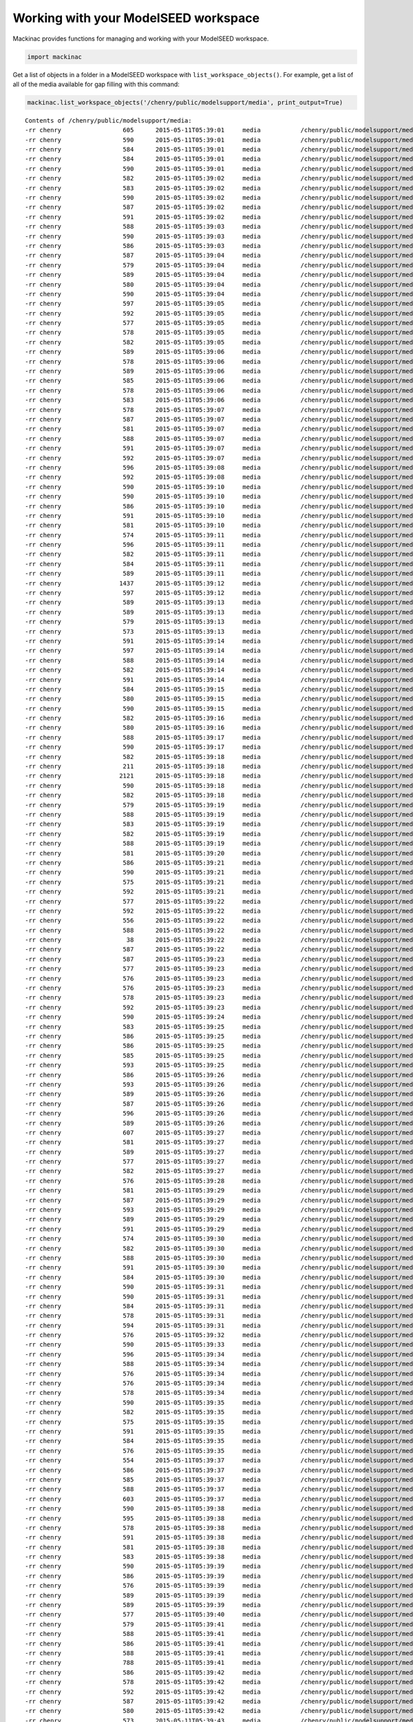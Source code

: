 
Working with your ModelSEED workspace
-------------------------------------

Mackinac provides functions for managing and working with your ModelSEED
workspace.

.. code:: ipython2

    import mackinac

Get a list of objects in a folder in a ModelSEED workspace with
``list_workspace_objects()``. For example, get a list of all of the
media available for gap filling with this command:

.. code:: ipython2

    mackinac.list_workspace_objects('/chenry/public/modelsupport/media', print_output=True)


.. parsed-literal::

    Contents of /chenry/public/modelsupport/media:
    -rr chenry    	       605	2015-05-11T05:39:01	media       	/chenry/public/modelsupport/media/Sulfate-N-Acetyl-D-galactosamine
    -rr chenry    	       590	2015-05-11T05:39:01	media       	/chenry/public/modelsupport/media/Sulfate-L-Arabitol
    -rr chenry    	       584	2015-05-11T05:39:01	media       	/chenry/public/modelsupport/media/Carbon-tricarballylate
    -rr chenry    	       584	2015-05-11T05:39:01	media       	/chenry/public/modelsupport/media/Sulfate-Cystathionine
    -rr chenry    	       590	2015-05-11T05:39:01	media       	/chenry/public/modelsupport/media/Sulfate-Thymidine
    -rr chenry    	       582	2015-05-11T05:39:02	media       	/chenry/public/modelsupport/media/Phosphate-O-Phospho-L-Serine
    -rr chenry    	       583	2015-05-11T05:39:02	media       	/chenry/public/modelsupport/media/Sulfate-L-Methionine
    -rr chenry    	       590	2015-05-11T05:39:02	media       	/chenry/public/modelsupport/media/Sulfate-D-Galactose
    -rr chenry    	       587	2015-05-11T05:39:02	media       	/chenry/public/modelsupport/media/Phosphate-Adenosine-2-3-Cyclic-Monophosphate
    -rr chenry    	       591	2015-05-11T05:39:02	media       	/chenry/public/modelsupport/media/Sulfate-Xanthosine
    -rr chenry    	       588	2015-05-11T05:39:03	media       	/chenry/public/modelsupport/media/Sulfate-Uridine
    -rr chenry    	       590	2015-05-11T05:39:03	media       	/chenry/public/modelsupport/media/Sulfate-D-Psicose
    -rr chenry    	       586	2015-05-11T05:39:03	media       	/chenry/public/modelsupport/media/Phosphate-Cytidine-2-Monophosphate
    -rr chenry    	       587	2015-05-11T05:39:04	media       	/chenry/public/modelsupport/media/Nitrogen-L-Pyroglutamic-Acid
    -rr chenry    	       579	2015-05-11T05:39:04	media       	/chenry/public/modelsupport/media/Carbon-L-Rhamnose
    -rr chenry    	       589	2015-05-11T05:39:04	media       	/chenry/public/modelsupport/media/Sulfate-L-Lysine
    -rr chenry    	       580	2015-05-11T05:39:04	media       	/chenry/public/modelsupport/media/Nitrogen-Uric-Acid
    -rr chenry    	       590	2015-05-11T05:39:04	media       	/chenry/public/modelsupport/media/Sulfate-D-Arabitol
    -rr chenry    	       597	2015-05-11T05:39:05	media       	/chenry/public/modelsupport/media/Biolog-C-lac-N-met-l
    -rr chenry    	       592	2015-05-11T05:39:05	media       	/chenry/public/modelsupport/media/Sulfate-D-Glucuronate
    -rr chenry    	       577	2015-05-11T05:39:05	media       	/chenry/public/modelsupport/media/Carbon-L-Malic-Acid
    -rr chenry    	       578	2015-05-11T05:39:05	media       	/chenry/public/modelsupport/media/Carbon-D-Psicose
    -rr chenry    	       582	2015-05-11T05:39:05	media       	/chenry/public/modelsupport/media/Nitrogen-Nitrite
    -rr chenry    	       589	2015-05-11T05:39:06	media       	/chenry/public/modelsupport/media/Carbon-N-Acetyl-L-Glutamic-Acid
    -rr chenry    	       578	2015-05-11T05:39:06	media       	/chenry/public/modelsupport/media/Nitrogen-Xanthine
    -rr chenry    	       589	2015-05-11T05:39:06	media       	/chenry/public/modelsupport/media/Sulfate-Tyramine
    -rr chenry    	       585	2015-05-11T05:39:06	media       	/chenry/public/modelsupport/media/Carbon-b-Phenylethylamine
    -rr chenry    	       578	2015-05-11T05:39:06	media       	/chenry/public/modelsupport/media/Carbon-L-Alanine
    -rr chenry    	       583	2015-05-11T05:39:06	media       	/chenry/public/modelsupport/media/Nitrogen-Tyramine
    -rr chenry    	       578	2015-05-11T05:39:07	media       	/chenry/public/modelsupport/media/Phosphate-Phosphate
    -rr chenry    	       587	2015-05-11T05:39:07	media       	/chenry/public/modelsupport/media/Nitrogen-Ethanolamine
    -rr chenry    	       581	2015-05-11T05:39:07	media       	/chenry/public/modelsupport/media/Carbon-Mucic-Acid
    -rr chenry    	       588	2015-05-11T05:39:07	media       	/chenry/public/modelsupport/media/Sulfate-Citrate
    -rr chenry    	       591	2015-05-11T05:39:07	media       	/chenry/public/modelsupport/media/Carbon-N-Acetyl-D-Glucosamine
    -rr chenry    	       592	2015-05-11T05:39:07	media       	/chenry/public/modelsupport/media/Sulfate-L-Glutamate
    -rr chenry    	       596	2015-05-11T05:39:08	media       	/chenry/public/modelsupport/media/Biolog-C-lac-N-glu-l
    -rr chenry    	       592	2015-05-11T05:39:08	media       	/chenry/public/modelsupport/media/Sulfate-Maltotriose
    -rr chenry    	       590	2015-05-11T05:39:10	media       	/chenry/public/modelsupport/media/Sulfate-1H-Imidazole-4-ethanamin
    -rr chenry    	       590	2015-05-11T05:39:10	media       	/chenry/public/modelsupport/media/Sulfate-Glycerone
    -rr chenry    	       586	2015-05-11T05:39:10	media       	/chenry/public/modelsupport/media/Nitrogen-L-Glutamine
    -rr chenry    	       591	2015-05-11T05:39:10	media       	/chenry/public/modelsupport/media/Nitrogen-b-Phenylethylamine
    -rr chenry    	       581	2015-05-11T05:39:10	media       	/chenry/public/modelsupport/media/Sulfate-Cysteamine
    -rr chenry    	       574	2015-05-11T05:39:11	media       	/chenry/public/modelsupport/media/Sulfate-Glutathione
    -rr chenry    	       596	2015-05-11T05:39:11	media       	/chenry/public/modelsupport/media/Sulfate-D-Galactosamine
    -rr chenry    	       582	2015-05-11T05:39:11	media       	/chenry/public/modelsupport/media/Sulfate-D-L-Lipoamide
    -rr chenry    	       584	2015-05-11T05:39:11	media       	/chenry/public/modelsupport/media/Carbon-Butylamine-sec
    -rr chenry    	       589	2015-05-11T05:39:11	media       	/chenry/public/modelsupport/media/Sulfate-6-Deoxy-D-galactose
    -rr chenry    	      1437	2015-05-11T05:39:12	media       	/chenry/public/modelsupport/media/NMS
    -rr chenry    	       597	2015-05-11T05:39:12	media       	/chenry/public/modelsupport/media/Nitrogen-N-Acetyl-D-L-Glutamic-Acid
    -rr chenry    	       589	2015-05-11T05:39:13	media       	/chenry/public/modelsupport/media/Sulfate-6-Deoxy-L-galactose
    -rr chenry    	       589	2015-05-11T05:39:13	media       	/chenry/public/modelsupport/media/Sulfate-Tween-20
    -rr chenry    	       579	2015-05-11T05:39:13	media       	/chenry/public/modelsupport/media/Nitrogen-D-Glucosamine
    -rr chenry    	       573	2015-05-11T05:39:13	media       	/chenry/public/modelsupport/media/Carbon-D-Gluconic-Acid
    -rr chenry    	       591	2015-05-11T05:39:14	media       	/chenry/public/modelsupport/media/Sulfate-N-Acetyl-D-L-Methionine
    -rr chenry    	       597	2015-05-11T05:39:14	media       	/chenry/public/modelsupport/media/Biolog-C-lac-N-ile-l
    -rr chenry    	       588	2015-05-11T05:39:14	media       	/chenry/public/modelsupport/media/Sulfate-Ribitol
    -rr chenry    	       582	2015-05-11T05:39:14	media       	/chenry/public/modelsupport/media/Nitrogen-Uridine
    -rr chenry    	       591	2015-05-11T05:39:14	media       	/chenry/public/modelsupport/media/Sulfate-D-Fructose
    -rr chenry    	       584	2015-05-11T05:39:15	media       	/chenry/public/modelsupport/media/Nitrogen-L-Proline
    -rr chenry    	       580	2015-05-11T05:39:15	media       	/chenry/public/modelsupport/media/Carbon-L-Aspartic-Acid
    -rr chenry    	       590	2015-05-11T05:39:15	media       	/chenry/public/modelsupport/media/Sulfate-L-Alanine
    -rr chenry    	       582	2015-05-11T05:39:16	media       	/chenry/public/modelsupport/media/Nitrogen-Glycine
    -rr chenry    	       580	2015-05-11T05:39:16	media       	/chenry/public/modelsupport/media/Carbon-L-Glutamic-Acid
    -rr chenry    	       588	2015-05-11T05:39:17	media       	/chenry/public/modelsupport/media/Sulfate-Dextrin
    -rr chenry    	       590	2015-05-11T05:39:17	media       	/chenry/public/modelsupport/media/Sulfate-L-Cystine
    -rr chenry    	       582	2015-05-11T05:39:18	media       	/chenry/public/modelsupport/media/Nitrogen-Nitrate
    -rr chenry    	       211	2015-05-11T05:39:18	media       	/chenry/public/modelsupport/media/MinimalGrowthNoMedia
    -rr chenry    	      2121	2015-05-11T05:39:18	media       	/chenry/public/modelsupport/media/ArgonneLBMedia
    -rr chenry    	       590	2015-05-11T05:39:18	media       	/chenry/public/modelsupport/media/Nitrogen-D-Galactosamine
    -rr chenry    	       582	2015-05-11T05:39:18	media       	/chenry/public/modelsupport/media/Biolog-C-dna
    -rr chenry    	       579	2015-05-11T05:39:19	media       	/chenry/public/modelsupport/media/Carbon-b-D-Allose
    -rr chenry    	       588	2015-05-11T05:39:19	media       	/chenry/public/modelsupport/media/Sulfate-Sucrose
    -rr chenry    	       583	2015-05-11T05:39:19	media       	/chenry/public/modelsupport/media/Nitrogen-L-Lysine
    -rr chenry    	       582	2015-05-11T05:39:19	media       	/chenry/public/modelsupport/media/Nitrogen-Gly-Gln
    -rr chenry    	       588	2015-05-11T05:39:19	media       	/chenry/public/modelsupport/media/Sulfate-Ala-His
    -rr chenry    	       581	2015-05-11T05:39:20	media       	/chenry/public/modelsupport/media/Carbon-L-Asparagine
    -rr chenry    	       586	2015-05-11T05:39:21	media       	/chenry/public/modelsupport/media/Nitrogen-L-Glutamic-Acid
    -rr chenry    	       590	2015-05-11T05:39:21	media       	/chenry/public/modelsupport/media/Phosphate-D-2-Phospho-Glyceric-Acid
    -rr chenry    	       575	2015-05-11T05:39:21	media       	/chenry/public/modelsupport/media/Carbon-Mannan
    -rr chenry    	       592	2015-05-11T05:39:21	media       	/chenry/public/modelsupport/media/Sulfate-L-Arabinose
    -rr chenry    	       577	2015-05-11T05:39:22	media       	/chenry/public/modelsupport/media/Carbon-Tyramine
    -rr chenry    	       592	2015-05-11T05:39:22	media       	/chenry/public/modelsupport/media/Sulfate-Gentiobiose
    -rr chenry    	       556	2015-05-11T05:39:22	media       	/chenry/public/modelsupport/media/Sulfate-NH3
    -rr chenry    	       588	2015-05-11T05:39:22	media       	/chenry/public/modelsupport/media/Sulfate-Galactitol
    -rr chenry    	        38	2015-05-11T05:39:22	media       	/chenry/public/modelsupport/media/Complete
    -rr chenry    	       587	2015-05-11T05:39:22	media       	/chenry/public/modelsupport/media/Nitrogen-L-Asparagine
    -rr chenry    	       587	2015-05-11T05:39:23	media       	/chenry/public/modelsupport/media/Sulfate-Biuret
    -rr chenry    	       577	2015-05-11T05:39:23	media       	/chenry/public/modelsupport/media/Carbon-D-Malic-Acid
    -rr chenry    	       576	2015-05-11T05:39:23	media       	/chenry/public/modelsupport/media/Carbon-Sucrose
    -rr chenry    	       576	2015-05-11T05:39:23	media       	/chenry/public/modelsupport/media/Carbon-Maltose
    -rr chenry    	       578	2015-05-11T05:39:23	media       	/chenry/public/modelsupport/media/Sulfate-Taurine
    -rr chenry    	       592	2015-05-11T05:39:23	media       	/chenry/public/modelsupport/media/Sulfate-L-Histidine
    -rr chenry    	       590	2015-05-11T05:39:24	media       	/chenry/public/modelsupport/media/Sulfate-D-Alanine
    -rr chenry    	       583	2015-05-11T05:39:25	media       	/chenry/public/modelsupport/media/Sulfate-D-Methionine
    -rr chenry    	       586	2015-05-11T05:39:25	media       	/chenry/public/modelsupport/media/Sulfate-Arbutin
    -rr chenry    	       586	2015-05-11T05:39:25	media       	/chenry/public/modelsupport/media/Nitrogen-Ala-Asp
    -rr chenry    	       585	2015-05-11T05:39:25	media       	/chenry/public/modelsupport/media/Nitrogen-L-Tyrosine
    -rr chenry    	       593	2015-05-11T05:39:25	media       	/chenry/public/modelsupport/media/Carbon-N-Acetyl-D-Galactosamine
    -rr chenry    	       586	2015-05-11T05:39:26	media       	/chenry/public/modelsupport/media/Carbon-d-Amino-Valeric-Acid
    -rr chenry    	       593	2015-05-11T05:39:26	media       	/chenry/public/modelsupport/media/Sulfate-L-Isoleucine
    -rr chenry    	       589	2015-05-11T05:39:26	media       	/chenry/public/modelsupport/media/Sulfate-R-R-Tartaric-Acid
    -rr chenry    	       587	2015-05-11T05:39:26	media       	/chenry/public/modelsupport/media/Sulfate-Uracil
    -rr chenry    	       596	2015-05-11T05:39:26	media       	/chenry/public/modelsupport/media/Sulfate-Propane-1-2-diol
    -rr chenry    	       589	2015-05-11T05:39:26	media       	/chenry/public/modelsupport/media/Sulfate-L-Valine
    -rr chenry    	       607	2015-05-11T05:39:27	media       	/chenry/public/modelsupport/media/Biolog-C-lac-N-acgam
    -rr chenry    	       581	2015-05-11T05:39:27	media       	/chenry/public/modelsupport/media/Carbon-D-Melezitose
    -rr chenry    	       589	2015-05-11T05:39:27	media       	/chenry/public/modelsupport/media/Sulfate-D-Ribose
    -rr chenry    	       577	2015-05-11T05:39:27	media       	/chenry/public/modelsupport/media/Carbon-D-Ribose
    -rr chenry    	       582	2015-05-11T05:39:27	media       	/chenry/public/modelsupport/media/Nitrogen-Inosine
    -rr chenry    	       576	2015-05-11T05:39:28	media       	/chenry/public/modelsupport/media/Carbon-Citric-Acid
    -rr chenry    	       581	2015-05-11T05:39:29	media       	/chenry/public/modelsupport/media/Phosphate-Tripolyphosphate
    -rr chenry    	       587	2015-05-11T05:39:29	media       	/chenry/public/modelsupport/media/Nitrogen-L-Methionine
    -rr chenry    	       593	2015-05-11T05:39:29	media       	/chenry/public/modelsupport/media/Sulfate-D-Asparagine
    -rr chenry    	       589	2015-05-11T05:39:29	media       	/chenry/public/modelsupport/media/Carbon-D-Lactitol
    -rr chenry    	       591	2015-05-11T05:39:29	media       	/chenry/public/modelsupport/media/Sulfate-L-Rhamnose
    -rr chenry    	       574	2015-05-11T05:39:30	media       	/chenry/public/modelsupport/media/Carbon-2-3-Butanone
    -rr chenry    	       582	2015-05-11T05:39:30	media       	/chenry/public/modelsupport/media/Sulfate-2-Hydroxyethane-Sulfonic-Acid
    -rr chenry    	       588	2015-05-11T05:39:30	media       	/chenry/public/modelsupport/media/Sulfate-Xylitol
    -rr chenry    	       591	2015-05-11T05:39:30	media       	/chenry/public/modelsupport/media/Carbon-D-Fructose-6-Phosphate
    -rr chenry    	       584	2015-05-11T05:39:30	media       	/chenry/public/modelsupport/media/Carbon-L-Alanyl-Glycine
    -rr chenry    	       590	2015-05-11T05:39:31	media       	/chenry/public/modelsupport/media/Sulfate-Amygdalin
    -rr chenry    	       590	2015-05-11T05:39:31	media       	/chenry/public/modelsupport/media/Phosphate-D-Mannose-6-Phosphate
    -rr chenry    	       584	2015-05-11T05:39:31	media       	/chenry/public/modelsupport/media/Nitrogen-Histamine
    -rr chenry    	       578	2015-05-11T05:39:31	media       	/chenry/public/modelsupport/media/Carbon-Glycyl-L-Proline
    -rr chenry    	       594	2015-05-11T05:39:31	media       	/chenry/public/modelsupport/media/Biolog-C-lac-N-adn
    -rr chenry    	       576	2015-05-11T05:39:32	media       	/chenry/public/modelsupport/media/Carbon-Quinic-Acid
    -rr chenry    	       590	2015-05-11T05:39:33	media       	/chenry/public/modelsupport/media/Sulfate-Guanosine
    -rr chenry    	       596	2015-05-11T05:39:34	media       	/chenry/public/modelsupport/media/Sulfate-tricarballylate
    -rr chenry    	       588	2015-05-11T05:39:34	media       	/chenry/public/modelsupport/media/Carbon-D-Glucose-1-Phosphate
    -rr chenry    	       576	2015-05-11T05:39:34	media       	/chenry/public/modelsupport/media/Carbon-Salicin
    -rr chenry    	       576	2015-05-11T05:39:34	media       	/chenry/public/modelsupport/media/Carbon-Acetic-Acid
    -rr chenry    	       578	2015-05-11T05:39:34	media       	/chenry/public/modelsupport/media/Carbon-D-Mannose
    -rr chenry    	       590	2015-05-11T05:39:35	media       	/chenry/public/modelsupport/media/Sulfate-Acetamide
    -rr chenry    	       582	2015-05-11T05:39:35	media       	/chenry/public/modelsupport/media/Sulfate-Lanthionine
    -rr chenry    	       575	2015-05-11T05:39:35	media       	/chenry/public/modelsupport/media/Phosphate-Cytidine-3-Monophosphate
    -rr chenry    	       591	2015-05-11T05:39:35	media       	/chenry/public/modelsupport/media/Biolog-C-lac-S-cys-l
    -rr chenry    	       584	2015-05-11T05:39:35	media       	/chenry/public/modelsupport/media/Carbon-m-Tartaric-Acid
    -rr chenry    	       576	2015-05-11T05:39:35	media       	/chenry/public/modelsupport/media/Carbon-sorbate
    -rr chenry    	       554	2015-05-11T05:39:37	media       	/chenry/public/modelsupport/media/Biolog-C-lac-N-dna-P-dna
    -rr chenry    	       586	2015-05-11T05:39:37	media       	/chenry/public/modelsupport/media/Phosphate-O-Phospho-D-Tyrosine
    -rr chenry    	       585	2015-05-11T05:39:37	media       	/chenry/public/modelsupport/media/Nitrogen-Ethylamine
    -rr chenry    	       588	2015-05-11T05:39:37	media       	/chenry/public/modelsupport/media/Sulfate-Quinate
    -rr chenry    	       603	2015-05-11T05:39:37	media       	/chenry/public/modelsupport/media/Sulfate-N-Acetyl-D-glucosamine
    -rr chenry    	       590	2015-05-11T05:39:38	media       	/chenry/public/modelsupport/media/Sulfate-Stachyose
    -rr chenry    	       595	2015-05-11T05:39:38	media       	/chenry/public/modelsupport/media/Carbon-a-Methyl-D-Glucoside
    -rr chenry    	       578	2015-05-11T05:39:38	media       	/chenry/public/modelsupport/media/Phosphate-2-Aminoethyl-Phosphonic-Acid
    -rr chenry    	       591	2015-05-11T05:39:38	media       	/chenry/public/modelsupport/media/Sulfate-Galactarate
    -rr chenry    	       581	2015-05-11T05:39:38	media       	/chenry/public/modelsupport/media/Carbon-L-Pyroglutamic-Acid
    -rr chenry    	       583	2015-05-11T05:39:38	media       	/chenry/public/modelsupport/media/Nitrogen-Cytidine
    -rr chenry    	       590	2015-05-11T05:39:39	media       	/chenry/public/modelsupport/media/Sulfate-L-Proline
    -rr chenry    	       586	2015-05-11T05:39:39	media       	/chenry/public/modelsupport/media/Sulfate-p-Amino-Benzene-Sulfonic-Acid
    -rr chenry    	       576	2015-05-11T05:39:39	media       	/chenry/public/modelsupport/media/Carbon-Oxalic-Acid
    -rr chenry    	       589	2015-05-11T05:39:39	media       	/chenry/public/modelsupport/media/Phosphate-b-Glycerol-Phosphate
    -rr chenry    	       589	2015-05-11T05:39:39	media       	/chenry/public/modelsupport/media/Sulfate-Glycerol
    -rr chenry    	       577	2015-05-11T05:39:40	media       	/chenry/public/modelsupport/media/Carbon-Tween-80
    -rr chenry    	       579	2015-05-11T05:39:41	media       	/chenry/public/modelsupport/media/Carbon-D-Mannitol
    -rr chenry    	       588	2015-05-11T05:39:41	media       	/chenry/public/modelsupport/media/Sulfate-Ala-Gln
    -rr chenry    	       586	2015-05-11T05:39:41	media       	/chenry/public/modelsupport/media/Nitrogen-L-Aspartic-Acid
    -rr chenry    	       588	2015-05-11T05:39:41	media       	/chenry/public/modelsupport/media/Sulfate-Acetate
    -rr chenry    	       788	2015-05-11T05:39:41	media       	/chenry/public/modelsupport/media/7H9
    -rr chenry    	       586	2015-05-11T05:39:42	media       	/chenry/public/modelsupport/media/Phosphate-O-Phospho-D-Serine
    -rr chenry    	       578	2015-05-11T05:39:42	media       	/chenry/public/modelsupport/media/Carbon-D-L-Carnitine
    -rr chenry    	       592	2015-05-11T05:39:42	media       	/chenry/public/modelsupport/media/Phosphate-O-Phospho-L-Threonine
    -rr chenry    	       587	2015-05-11T05:39:42	media       	/chenry/public/modelsupport/media/Sulfate-D-Xylose
    -rr chenry    	       580	2015-05-11T05:39:42	media       	/chenry/public/modelsupport/media/Carbon-D-Saccharic-Acid
    -rr chenry    	       573	2015-05-11T05:39:43	media       	/chenry/public/modelsupport/media/Carbon-D-Glucosamine
    -rr chenry    	       589	2015-05-11T05:39:43	media       	/chenry/public/modelsupport/media/Sulfate-Cytosine
    -rr chenry    	       578	2015-05-11T05:39:43	media       	/chenry/public/modelsupport/media/Carbon-D-Arabitol
    -rr chenry    	       580	2015-05-11T05:39:43	media       	/chenry/public/modelsupport/media/Carbon-L-Threonine
    -rr chenry    	       588	2015-05-11T05:39:43	media       	/chenry/public/modelsupport/media/Sulfate-Maltose
    -rr chenry    	       587	2015-05-11T05:39:43	media       	/chenry/public/modelsupport/media/Carbon-g-Hydroxy-Butyric-Acid
    -rr chenry    	       587	2015-05-11T05:39:44	media       	/chenry/public/modelsupport/media/Phosphate-D-3-Phospho-Glyceric-Acid
    -rr chenry    	       591	2015-05-11T05:39:44	media       	/chenry/public/modelsupport/media/Carbon-N-Acetyl-b-D-Mannosamine
    -rr chenry    	       577	2015-05-11T05:39:45	media       	/chenry/public/modelsupport/media/Carbon-D-Fucose
    -rr chenry    	       588	2015-05-11T05:39:45	media       	/chenry/public/modelsupport/media/Sulfate-Adenine
    -rr chenry    	       591	2015-05-11T05:39:45	media       	/chenry/public/modelsupport/media/Phosphate-Uridine-2-Monophosphate
    -rr chenry    	      1333	2015-05-11T05:39:46	media       	/chenry/public/modelsupport/media/MinimalGrowthNMS
    -rr chenry    	       596	2015-05-11T05:39:46	media       	/chenry/public/modelsupport/media/Biolog-C-lac-N-his-l
    -rr chenry    	       596	2015-05-11T05:39:46	media       	/chenry/public/modelsupport/media/Sulfate-L-alanylglycine
    -rr chenry    	       593	2015-05-11T05:39:46	media       	/chenry/public/modelsupport/media/Carbon-p-Hydroxy-Phenylacetic-Acid
    -rr chenry    	       580	2015-05-11T05:39:46	media       	/chenry/public/modelsupport/media/Carbon-L-Glutamine
    -rr chenry    	       578	2015-05-11T05:39:46	media       	/chenry/public/modelsupport/media/Carbon-D-Melibiose
    -rr chenry    	       576	2015-05-11T05:39:47	media       	/chenry/public/modelsupport/media/Carbon-Uridine
    -rr chenry    	       581	2015-05-11T05:39:47	media       	/chenry/public/modelsupport/media/Carbon-D-L-Octopamine
    -rr chenry    	       590	2015-05-11T05:39:48	media       	/chenry/public/modelsupport/media/Sulfate-L-Ornithine
    -rr chenry    	       598	2015-05-11T05:39:48	media       	/chenry/public/modelsupport/media/Sulfate-4-Hydroxybenzoate
    -rr chenry    	       560	2015-05-11T05:39:49	media       	/chenry/public/modelsupport/media/Biolog-C-lac-N-gly
    -rr chenry    	       586	2015-05-11T05:39:49	media       	/chenry/public/modelsupport/media/Nitrogen-D-Glutamic-Acid
    -rr chenry    	       580	2015-05-11T05:39:49	media       	/chenry/public/modelsupport/media/Carbon-Capric-Acid
    -rr chenry    	       589	2015-05-11T05:39:49	media       	/chenry/public/modelsupport/media/Sulfate-Butanoic-Acid
    -rr chenry    	       578	2015-05-11T05:39:49	media       	/chenry/public/modelsupport/media/Carbon-Glycyl-L-Glutamic-Acid
    -rr chenry    	       589	2015-05-11T05:39:50	media       	/chenry/public/modelsupport/media/Sulfate-D-Sorbitol
    -rr chenry    	       590	2015-05-11T05:39:50	media       	/chenry/public/modelsupport/media/Sulfate-Deoxyribose
    -rr chenry    	       597	2015-05-11T05:39:50	media       	/chenry/public/modelsupport/media/Nitrogen-D-L-a-Amino-N-Butyric-Acid
    -rr chenry    	      2134	2015-05-11T05:39:50	media       	/chenry/public/modelsupport/media/LB
    -rr chenry    	       559	2015-05-11T05:39:50	media       	/chenry/public/modelsupport/media/Biolog-C-ser-l-N-ser-l
    -rr chenry    	       577	2015-05-11T05:39:51	media       	/chenry/public/modelsupport/media/Phosphate-Phosphono-Acetic-Acid
    -rr chenry    	       578	2015-05-11T05:39:51	media       	/chenry/public/modelsupport/media/Carbon-Thymidine
    -rr chenry    	       573	2015-05-11T05:39:51	media       	/chenry/public/modelsupport/media/Carbon-2-3-Butanediol
    -rr chenry    	       577	2015-05-11T05:39:51	media       	/chenry/public/modelsupport/media/Carbon-Glycogen
    -rr chenry    	       588	2015-05-11T05:39:51	media       	/chenry/public/modelsupport/media/Sulfate-Gelatine
    -rr chenry    	       592	2015-05-11T05:39:52	media       	/chenry/public/modelsupport/media/Sulfate-D-Glucarate
    -rr chenry    	       578	2015-05-11T05:39:53	media       	/chenry/public/modelsupport/media/Sulfate-L-Cysteinyl-Glycine
    -rr chenry    	       594	2015-05-11T05:39:53	media       	/chenry/public/modelsupport/media/Sulfate-D-Mannosamine
    -rr chenry    	       584	2015-05-11T05:39:53	media       	/chenry/public/modelsupport/media/Nitrogen-Acetamide
    -rr chenry    	       600	2015-05-11T05:39:53	media       	/chenry/public/modelsupport/media/Biolog-C-lac-N-phe-l
    -rr chenry    	       589	2015-05-11T05:39:54	media       	/chenry/public/modelsupport/media/Carbon-b-Methyl-D-Glucoside
    -rr chenry    	       562	2015-05-11T05:39:54	media       	/chenry/public/modelsupport/media/Biolog-C-gln-l-N-gln-l
    -rr chenry    	       596	2015-05-11T05:39:54	media       	/chenry/public/modelsupport/media/Carbon-4-Hydroxy-L-Proline-trans
    -rr chenry    	       576	2015-05-11T05:39:54	media       	/chenry/public/modelsupport/media/Carbon-Xylitol
    -rr chenry    	       586	2015-05-11T05:39:55	media       	/chenry/public/modelsupport/media/Nitrogen-Ala-Glu
    -rr chenry    	       597	2015-05-11T05:39:55	media       	/chenry/public/modelsupport/media/Nitrogen-N-Acetyl-D-Mannosamine
    -rr chenry    	       586	2015-05-11T05:39:56	media       	/chenry/public/modelsupport/media/Nitrogen-D-Aspartic-Acid
    -rr chenry    	       591	2015-05-11T05:39:57	media       	/chenry/public/modelsupport/media/Sulfate-Putrescine
    -rr chenry    	       572	2015-05-11T05:39:58	media       	/chenry/public/modelsupport/media/Phosphate-Pyrophosphate
    -rr chenry    	       573	2015-05-11T05:39:58	media       	/chenry/public/modelsupport/media/Phosphate-Guanosine-3-5-Cyclic-Monophosphate
    -rr chenry    	       581	2015-05-11T05:39:58	media       	/chenry/public/modelsupport/media/Sulfate-L-Cysteic-Acid
    -rr chenry    	       588	2015-05-11T05:39:59	media       	/chenry/public/modelsupport/media/Sulfate-Nitrite
    -rr chenry    	       584	2015-05-11T05:39:59	media       	/chenry/public/modelsupport/media/Nitrogen-Adenosine
    -rr chenry    	       580	2015-05-11T05:39:59	media       	/chenry/public/modelsupport/media/Carbon-Citraconic-Acid
    -rr chenry    	       581	2015-05-11T05:39:59	media       	/chenry/public/modelsupport/media/Nitrogen-Biuret
    -rr chenry    	       576	2015-05-11T05:40:01	media       	/chenry/public/modelsupport/media/Carbon-Dextrin
    -rr chenry    	       590	2015-05-11T05:40:02	media       	/chenry/public/modelsupport/media/Sulfate-D-Mannose
    -rr chenry    	       592	2015-05-11T05:40:03	media       	/chenry/public/modelsupport/media/Sulfate-L-Glutamine
    -rr chenry    	       583	2015-05-11T05:40:03	media       	/chenry/public/modelsupport/media/Nitrogen-L-Valine
    -rr chenry    	       581	2015-05-11T05:40:03	media       	/chenry/public/modelsupport/media/Nitrogen-Uracil
    -rr chenry    	       584	2015-05-11T05:40:04	media       	/chenry/public/modelsupport/media/Nitrogen-Gly-Glu
    -rr chenry    	       582	2015-05-11T05:40:05	media       	/chenry/public/modelsupport/media/Carbon-D-Glucosaminic-Acid
    -rr chenry    	       578	2015-05-11T05:40:06	media       	/chenry/public/modelsupport/media/Sulfate-Sulfate
    -rr chenry    	       582	2015-05-11T05:40:07	media       	/chenry/public/modelsupport/media/Nitrogen-Ala-His
    -rr chenry    	       584	2015-05-11T05:40:07	media       	/chenry/public/modelsupport/media/Nitrogen-Gly-Asn
    -rr chenry    	       584	2015-05-11T05:40:07	media       	/chenry/public/modelsupport/media/Sulfate-Tetrathionate
    -rr chenry    	       584	2015-05-11T05:40:14	media       	/chenry/public/modelsupport/media/Nitrogen-Formamide
    -rr chenry    	       583	2015-05-11T05:40:14	media       	/chenry/public/modelsupport/media/Carbon-a-Keto-Glutaric-Acid
    -rr chenry    	       584	2015-05-11T05:40:15	media       	/chenry/public/modelsupport/media/Nitrogen-Allantoin
    -rr chenry    	       585	2015-05-11T05:40:15	media       	/chenry/public/modelsupport/media/Sulfate-Acetoin
    -rr chenry    	       578	2015-05-11T05:40:22	media       	/chenry/public/modelsupport/media/Carbon-L-Proline
    -rr chenry    	       587	2015-05-11T05:40:22	media       	/chenry/public/modelsupport/media/Biolog-C-cytd
    -rr chenry    	       590	2015-05-11T05:40:22	media       	/chenry/public/modelsupport/media/Carbon-D-Glucose-6-Phosphate
    -rr chenry    	       588	2015-05-11T05:40:23	media       	/chenry/public/modelsupport/media/Sulfate-Thymine
    -rr chenry    	       588	2015-05-11T05:40:23	media       	/chenry/public/modelsupport/media/Phosphate-D-Glucose-1-Phosphate
    -rr chenry    	       572	2015-05-11T05:40:23	media       	/chenry/public/modelsupport/media/Phosphate-Uridine-5-Monophosphate
    -rr chenry    	       589	2015-05-11T05:40:23	media       	/chenry/public/modelsupport/media/Carbon-D-L-a-Glycerol-Phosphate
    -rr chenry    	       587	2015-05-11T05:40:25	media       	/chenry/public/modelsupport/media/Nitrogen-L-Isoleucine
    -rr chenry    	       586	2015-05-11T05:40:25	media       	/chenry/public/modelsupport/media/Nitrogen-L-Threonine
    -rr chenry    	       582	2015-05-11T05:40:25	media       	/chenry/public/modelsupport/media/Nitrogen-Ala-Leu
    -rr chenry    	       603	2015-05-11T05:40:26	media       	/chenry/public/modelsupport/media/Sulfate-N-Acetyl-D-mannosamine
    -rr chenry    	       578	2015-05-11T05:40:26	media       	/chenry/public/modelsupport/media/Carbon-Adenosine
    -rr chenry    	       581	2015-05-11T05:40:26	media       	/chenry/public/modelsupport/media/Sulfate-L-Djenkolic-Acid
    -rr chenry    	       592	2015-05-11T05:40:26	media       	/chenry/public/modelsupport/media/Sulfate-D-Aspartate
    -rr chenry    	       572	2015-05-11T05:40:27	media       	/chenry/public/modelsupport/media/Phosphate-Guanosine-5-Monophosphate
    -rr chenry    	       577	2015-05-11T05:40:27	media       	/chenry/public/modelsupport/media/Carbon-L-Xylose
    -rr chenry    	       579	2015-05-11T05:40:27	media       	/chenry/public/modelsupport/media/Carbon-Palatinose
    -rr chenry    	       588	2015-05-11T05:40:28	media       	/chenry/public/modelsupport/media/Carbon-a-Hydroxy-Butyric-Acid
    -rr chenry    	       573	2015-05-11T05:40:29	media       	/chenry/public/modelsupport/media/Carbon-3-Hydroxy-2-Butanone
    -rr chenry    	       588	2015-05-11T05:40:30	media       	/chenry/public/modelsupport/media/Biolog-C-lac-N-dna
    -rr chenry    	       590	2015-05-11T05:40:31	media       	/chenry/public/modelsupport/media/Phosphate-D-Glucose-6-Phosphate
    -rr chenry    	       582	2015-05-11T05:40:31	media       	/chenry/public/modelsupport/media/Sulfate-D-L-Ethionine
    -rr chenry    	       578	2015-05-11T05:40:31	media       	/chenry/public/modelsupport/media/Carbon-L-Arabitol
    -rr chenry    	       578	2015-05-11T05:40:32	media       	/chenry/public/modelsupport/media/Carbon-Urocanic-Acid
    -rr chenry    	       587	2015-05-11T05:40:33	media       	/chenry/public/modelsupport/media/Phosphate-Cytidine-2-3-Cyclic-Monophosphate
    -rr chenry    	       577	2015-05-11T05:40:33	media       	/chenry/public/modelsupport/media/Carbon-Butyric-Acid
    -rr chenry    	       580	2015-05-11T05:40:34	media       	/chenry/public/modelsupport/media/Carbon-Caproic-Acid
    -rr chenry    	       589	2015-05-11T05:40:34	media       	/chenry/public/modelsupport/media/Sulfate-L-Lyxose
    -rr chenry    	       572	2015-05-11T05:40:34	media       	/chenry/public/modelsupport/media/Phosphate-Cytidine-5-Monophosphate
    -rr chenry    	       573	2015-05-11T05:40:34	media       	/chenry/public/modelsupport/media/Carbon-D-Cellobiose
    -rr chenry    	       590	2015-05-11T05:40:35	media       	/chenry/public/modelsupport/media/Nitrogen-L-Phenylalanine
    -rr chenry    	       596	2015-05-11T05:40:35	media       	/chenry/public/modelsupport/media/Sulfate-L-Phenylalanine
    -rr chenry    	       589	2015-05-11T05:40:36	media       	/chenry/public/modelsupport/media/Phosphate-Carbamyl-Phosphate
    -rr chenry    	       578	2015-05-11T05:40:37	media       	/chenry/public/modelsupport/media/Carbon-Dihydroxy-Acetone
    -rr chenry    	       584	2015-05-11T05:40:37	media       	/chenry/public/modelsupport/media/Nitrogen-L-Alanine
    -rr chenry    	       584	2015-05-11T05:40:37	media       	/chenry/public/modelsupport/media/Carbon-D-Galacturonic-Acid
    -rr chenry    	       589	2015-05-11T05:40:37	media       	/chenry/public/modelsupport/media/Sulfate-Cytidine
    -rr chenry    	       578	2015-05-11T05:40:38	media       	/chenry/public/modelsupport/media/Nitrogen-Ammonia
    -rr chenry    	       578	2015-05-11T05:40:38	media       	/chenry/public/modelsupport/media/Carbon-L-Leucine
    -rr chenry    	       577	2015-05-11T05:40:38	media       	/chenry/public/modelsupport/media/Carbon-Pyruvic-Acid
    -rr chenry    	       575	2015-05-11T05:40:39	media       	/chenry/public/modelsupport/media/Carbon-D-Xylose
    -rr chenry    	       589	2015-05-11T05:40:39	media       	/chenry/public/modelsupport/media/Sulfate-Pyruvate
    -rr chenry    	       578	2015-05-11T05:40:39	media       	/chenry/public/modelsupport/media/Carbon-Stachyose
    -rr chenry    	       584	2015-05-11T05:40:40	media       	/chenry/public/modelsupport/media/Biolog-C-lac-S-gthrd
    -rr chenry    	       585	2015-05-11T05:40:41	media       	/chenry/public/modelsupport/media/Nitrogen-L-Arginine
    -rr chenry    	       578	2015-05-11T05:40:41	media       	/chenry/public/modelsupport/media/Carbon-D-Alanine
    -rr chenry    	       590	2015-05-11T05:40:42	media       	/chenry/public/modelsupport/media/Phosphate-6-Phospho-Gluconic-Acid
    -rr chenry    	       579	2015-05-11T05:40:42	media       	/chenry/public/modelsupport/media/Nitrogen-Urea
    -rr chenry    	       577	2015-05-11T05:40:42	media       	/chenry/public/modelsupport/media/Carbon-D-L-Malic-Acid
    -rr chenry    	       578	2015-05-11T05:40:42	media       	/chenry/public/modelsupport/media/Carbon-Itaconic-Acid
    -rr chenry    	       594	2015-05-11T05:40:43	media       	/chenry/public/modelsupport/media/Sulfate-2-Amino-2-deoxy-D-glucon
    -rr chenry    	       585	2015-05-11T05:40:49	media       	/chenry/public/modelsupport/media/Nitrogen-L-Cysteine
    -rr chenry    	       546	2015-05-11T05:40:49	media       	/chenry/public/modelsupport/media/Phosphate-D-Mannose-1-Phosphate
    -rr chenry    	       586	2015-05-11T05:40:49	media       	/chenry/public/modelsupport/media/Carbon-D-Galactonic-Acid-g-Lactone
    -rr chenry    	       563	2015-05-11T05:40:49	media       	/chenry/public/modelsupport/media/Biolog-C-ile-l-N-ile-l
    -rr chenry    	       579	2015-05-11T05:40:49	media       	/chenry/public/modelsupport/media/Carbon-Glyoxylic-Acid
    -rr chenry    	       691	2015-05-11T05:40:50	media       	/chenry/public/modelsupport/media/MR1Aerobic
    -rr chenry    	       582	2015-05-11T05:40:50	media       	/chenry/public/modelsupport/media/Sulfate-Carbon
    -rr chenry    	       587	2015-05-11T05:40:50	media       	/chenry/public/modelsupport/media/Sulfate-L-Cysteine-Sulfinic-Acid
    -rr chenry    	       577	2015-05-11T05:40:50	media       	/chenry/public/modelsupport/media/Carbon-D-Raffinose
    -rr chenry    	       587	2015-05-11T05:40:50	media       	/chenry/public/modelsupport/media/Sulfate-Mannan
    -rr chenry    	       588	2015-05-11T05:40:51	media       	/chenry/public/modelsupport/media/Sulfate-Ala-Leu
    -rr chenry    	       577	2015-05-11T05:40:51	media       	/chenry/public/modelsupport/media/Carbon-Fumaric-Acid
    -rr chenry    	       548	2015-05-11T05:40:52	media       	/chenry/public/modelsupport/media/Biolog-C-dna-P-dna
    -rr chenry    	       578	2015-05-11T05:40:53	media       	/chenry/public/modelsupport/media/Carbon-Glycolic-Acid
    -rr chenry    	       590	2015-05-11T05:40:53	media       	/chenry/public/modelsupport/media/Sulfate-L-Sorbose
    -rr chenry    	       576	2015-05-11T05:40:53	media       	/chenry/public/modelsupport/media/Carbon-Formic-Acid
    -rr chenry    	       592	2015-05-11T05:40:53	media       	/chenry/public/modelsupport/media/Sulfate-Methylamine
    -rr chenry    	       580	2015-05-11T05:40:54	media       	/chenry/public/modelsupport/media/Carbon-D-Glucose-Palsson
    -rr chenry    	       577	2015-05-11T05:40:54	media       	/chenry/public/modelsupport/media/Carbon-L-Tartaric-Acid
    -rr chenry    	       584	2015-05-11T05:40:54	media       	/chenry/public/modelsupport/media/Sulfate-Xanthine
    -rr chenry    	       594	2015-05-11T05:40:54	media       	/chenry/public/modelsupport/media/Biolog-C-lac-N-pro-l
    -rr chenry    	       583	2015-05-11T05:40:54	media       	/chenry/public/modelsupport/media/Carbon-2-Deoxy-Adenosine
    -rr chenry    	       596	2015-05-11T05:40:55	media       	/chenry/public/modelsupport/media/Carbon-b-Methyl-D-Galactoside
    -rr chenry    	       576	2015-05-11T05:40:55	media       	/chenry/public/modelsupport/media/Carbon-Gelatin
    -rr chenry    	       587	2015-05-11T05:40:55	media       	/chenry/public/modelsupport/media/Nitrogen-L-Tryptophan
    -rr chenry    	       590	2015-05-11T05:40:55	media       	/chenry/public/modelsupport/media/Sulfate-Succinate
    -rr chenry    	      1468	2015-05-11T05:40:55	media       	/chenry/public/modelsupport/media/ArgonneNMSMedia
    -rr chenry    	       588	2015-05-11T05:40:56	media       	/chenry/public/modelsupport/media/Sulfate-Gly-Met
    -rr chenry    	       576	2015-05-11T05:40:56	media       	/chenry/public/modelsupport/media/Carbon-Dulcitol
    -rr chenry    	       577	2015-05-11T05:40:57	media       	/chenry/public/modelsupport/media/Carbon-D-Serine
    -rr chenry    	       579	2015-05-11T05:40:58	media       	/chenry/public/modelsupport/media/Nitrogen-g-Amino-N-Butyric-Acid
    -rr chenry    	       591	2015-05-11T05:40:58	media       	/chenry/public/modelsupport/media/Sulfate-L-Methionine-Sulfoxide
    -rr chenry    	       590	2015-05-11T05:40:58	media       	/chenry/public/modelsupport/media/Sulfate-Laminarin
    -rr chenry    	       573	2015-05-11T05:40:58	media       	/chenry/public/modelsupport/media/Carbon-a-D-Lactose
    -rr chenry    	       577	2015-05-11T05:40:58	media       	/chenry/public/modelsupport/media/Carbon-L-Lysine
    -rr chenry    	       588	2015-05-11T05:40:59	media       	/chenry/public/modelsupport/media/Nitrogen-Hydroxylamine
    -rr chenry    	       583	2015-05-11T05:40:59	media       	/chenry/public/modelsupport/media/Sulfate-Taurocholic-Acid
    -rr chenry    	       580	2015-05-11T05:40:59	media       	/chenry/public/modelsupport/media/Carbon-L-Arabinose
    -rr chenry    	       590	2015-05-11T05:40:59	media       	/chenry/public/modelsupport/media/Sulfate-S-Lactate
    -rr chenry    	       587	2015-05-11T05:40:59	media       	/chenry/public/modelsupport/media/Phosphate-Guanosine-2-3-Cyclic-Monophosphate
    -rr chenry    	       573	2015-05-11T05:41:00	media       	/chenry/public/modelsupport/media/Biolog-C-acgam-N--acgam
    -rr chenry    	       584	2015-05-11T05:41:00	media       	/chenry/public/modelsupport/media/Nitrogen-Guanosine
    -rr chenry    	       588	2015-05-11T05:41:01	media       	/chenry/public/modelsupport/media/Sulfate-Oxalate
    -rr chenry    	       585	2015-05-11T05:41:01	media       	/chenry/public/modelsupport/media/Phosphate-Trimetaphosphate
    -rr chenry    	       589	2015-05-11T05:41:01	media       	/chenry/public/modelsupport/media/Sulfate-D-Serine
    -rr chenry    	       589	2015-05-11T05:41:01	media       	/chenry/public/modelsupport/media/Sulfate-Malonate
    -rr chenry    	       584	2015-05-11T05:41:01	media       	/chenry/public/modelsupport/media/Nitrogen-L-Leucine
    -rr chenry    	       577	2015-05-11T05:41:02	media       	/chenry/public/modelsupport/media/Sulfate-Thiosulfate
    -rr chenry    	       590	2015-05-11T05:41:02	media       	/chenry/public/modelsupport/media/Sulfate-Adenosine
    -rr chenry    	       587	2015-05-11T05:41:02	media       	/chenry/public/modelsupport/media/Sulfate-N-Acetylneuraminate
    -rr chenry    	       588	2015-05-11T05:41:02	media       	/chenry/public/modelsupport/media/Sulfate-Formate
    -rr chenry    	       587	2015-05-11T05:41:03	media       	/chenry/public/modelsupport/media/Phosphate-Phospho-Glycolic-Acid
    -rr chenry    	       593	2015-05-11T05:41:03	media       	/chenry/public/modelsupport/media/Biolog-C-lac-N-ser-l
    -rr chenry    	       589	2015-05-11T05:41:03	media       	/chenry/public/modelsupport/media/Sulfate-Tween-80
    -rr chenry    	       579	2015-05-11T05:41:03	media       	/chenry/public/modelsupport/media/Carbon-D-Fructose
    -rr chenry    	       583	2015-05-11T05:41:03	media       	/chenry/public/modelsupport/media/Nitrogen-D-Lysine
    -rr chenry    	       586	2015-05-11T05:41:04	media       	/chenry/public/modelsupport/media/Nitrogen-Ala-Thr
    -rr chenry    	       595	2015-05-11T05:41:04	media       	/chenry/public/modelsupport/media/Biolog-C-lac-N-arg-l
    -rr chenry    	       577	2015-05-11T05:41:04	media       	/chenry/public/modelsupport/media/Carbon-L-Lyxose
    -rr chenry    	       597	2015-05-11T05:41:05	media       	/chenry/public/modelsupport/media/Nitrogen-N-Acetyl-D-Glucosamine
    -rr chenry    	       584	2015-05-11T05:41:05	media       	/chenry/public/modelsupport/media/Nitrogen-Thymidine
    -rr chenry    	       586	2015-05-11T05:41:05	media       	/chenry/public/modelsupport/media/Carbon-4-Hydroxy-Benzoic-Acid
    -rr chenry    	       578	2015-05-11T05:41:05	media       	/chenry/public/modelsupport/media/Carbon-Laminarin
    -rr chenry    	       581	2015-05-11T05:41:05	media       	/chenry/public/modelsupport/media/Carbon-L-Isoleucine
    -rr chenry    	       575	2015-05-11T05:41:06	media       	/chenry/public/modelsupport/media/Carbon-N-Acetyl-Neuraminic-Acid
    -rr chenry    	        38	2015-05-11T05:41:06	media       	/chenry/public/modelsupport/media/Empty
    -rr chenry    	       581	2015-05-11T05:41:06	media       	/chenry/public/modelsupport/media/Carbon-L-Methionine
    -rr chenry    	       584	2015-05-11T05:41:06	media       	/chenry/public/modelsupport/media/Phosphate-Phosphocreatine
    -rr chenry    	       578	2015-05-11T05:41:06	media       	/chenry/public/modelsupport/media/Carbon-D-Galactose
    -rr chenry    	       585	2015-05-11T05:41:07	media       	/chenry/public/modelsupport/media/Sulfate-Urea
    -rr chenry    	       594	2015-05-11T05:41:07	media       	/chenry/public/modelsupport/media/Biolog-C-lac-N-leu-l
    -rr chenry    	       580	2015-05-11T05:41:07	media       	/chenry/public/modelsupport/media/Carbon-L-Histidine
    -rr chenry    	       588	2015-05-11T05:41:07	media       	/chenry/public/modelsupport/media/Sulfate-sorbate
    -rr chenry    	       590	2015-05-11T05:41:08	media       	/chenry/public/modelsupport/media/Sulfate-Allantoin
    -rr chenry    	       594	2015-05-11T05:41:08	media       	/chenry/public/modelsupport/media/Biolog-C-lac-N-ala-l
    -rr chenry    	       562	2015-05-11T05:41:09	media       	/chenry/public/modelsupport/media/Biolog-C-glu-l-N-glu-l
    -rr chenry    	       578	2015-05-11T05:41:09	media       	/chenry/public/modelsupport/media/Carbon-Glycyl-L-Aspartic-Acid
    -rr chenry    	       596	2015-05-11T05:41:09	media       	/chenry/public/modelsupport/media/Carbon-a-Methyl-D-Galactoside
    -rr chenry    	       584	2015-05-11T05:41:09	media       	/chenry/public/modelsupport/media/Carbon-a-Keto-Valeric-Acid
    -rr chenry    	       577	2015-05-11T05:41:09	media       	/chenry/public/modelsupport/media/Carbon-L-Fucose
    -rr chenry    	       592	2015-05-11T05:41:10	media       	/chenry/public/modelsupport/media/Sulfate-D-Arabinose
    -rr chenry    	       582	2015-05-11T05:41:10	media       	/chenry/public/modelsupport/media/Sulfate-Hypotaurine
    -rr chenry    	       583	2015-05-11T05:41:10	media       	/chenry/public/modelsupport/media/Nitrogen-Cytosine
    -rr chenry    	       581	2015-05-11T05:41:10	media       	/chenry/public/modelsupport/media/Sulfate-L-Cysteine
    -rr chenry    	       585	2015-05-11T05:41:10	media       	/chenry/public/modelsupport/media/Nitrogen-Putrescine
    -rr chenry    	       583	2015-05-11T05:41:11	media       	/chenry/public/modelsupport/media/Nitrogen-L-Serine
    -rr chenry    	       578	2015-05-11T05:41:11	media       	/chenry/public/modelsupport/media/Carbon-i-Erythritol
    -rr chenry    	       597	2015-05-11T05:41:11	media       	/chenry/public/modelsupport/media/Biolog-C-lac-N-asn-l
    -rr chenry    	       579	2015-05-11T05:41:11	media       	/chenry/public/modelsupport/media/Carbon-m-Inositol
    -rr chenry    	       589	2015-05-11T05:41:11	media       	/chenry/public/modelsupport/media/Sulfate-Sebacic-acid
    -rr chenry    	       589	2015-05-11T05:41:12	media       	/chenry/public/modelsupport/media/Sulfate-L-Serine
    -rr chenry    	       573	2015-05-11T05:41:12	media       	/chenry/public/modelsupport/media/Phosphate-Thymidine-5-Monophosphate
    -rr chenry    	       591	2015-05-11T05:41:13	media       	/chenry/public/modelsupport/media/Sulfate-L-Arginine
    -rr chenry    	       593	2015-05-11T05:41:13	media       	/chenry/public/modelsupport/media/Sulfate-L-Asparagine
    -rr chenry    	       580	2015-05-11T05:41:13	media       	/chenry/public/modelsupport/media/Carbon-D-Aspartic-Acid
    -rr chenry    	       579	2015-05-11T05:41:13	media       	/chenry/public/modelsupport/media/Carbon-Propionic-Acid
    -rr chenry    	       589	2015-05-11T05:41:13	media       	/chenry/public/modelsupport/media/Sulfate-D-Valine
    -rr chenry    	       578	2015-05-11T05:41:14	media       	/chenry/public/modelsupport/media/Carbon-2-Deoxy-D-Ribose
    -rr chenry    	       588	2015-05-11T05:41:14	media       	/chenry/public/modelsupport/media/Phosphate-O-Phosphoryl-Ethanolamine
    -rr chenry    	       599	2015-05-11T05:41:14	media       	/chenry/public/modelsupport/media/Nitrogen-N-Acetyl-D-Galactosamine
    -rr chenry    	       588	2015-05-11T05:41:14	media       	/chenry/public/modelsupport/media/Nitrogen-D-Mannosamine
    -rr chenry    	       578	2015-05-11T05:41:14	media       	/chenry/public/modelsupport/media/Carbon-Lactulose
    -rr chenry    	       592	2015-05-11T05:41:15	media       	/chenry/public/modelsupport/media/Sulfate-L-Aspartate
    -rr chenry    	       575	2015-05-11T05:41:15	media       	/chenry/public/modelsupport/media/Phosphate-Uridine-3-Monophosphate
    -rr chenry    	       578	2015-05-11T05:41:15	media       	/chenry/public/modelsupport/media/Carbon-Succinic-Acid
    -rr chenry    	       587	2015-05-11T05:41:15	media       	/chenry/public/modelsupport/media/Nitrogen-D-Asparagine
    -rr chenry    	       585	2015-05-11T05:41:15	media       	/chenry/public/modelsupport/media/Nitrogen-L-Citrulline
    -rr chenry    	       572	2015-05-11T05:41:16	media       	/chenry/public/modelsupport/media/Phosphate-Adenosine-5-Monophosphate
    -rr chenry    	       589	2015-05-11T05:41:17	media       	/chenry/public/modelsupport/media/Sulfate-D-Lysine
    -rr chenry    	       590	2015-05-11T05:41:17	media       	/chenry/public/modelsupport/media/Sulfate-L-Leucine
    -rr chenry    	       596	2015-05-11T05:41:17	media       	/chenry/public/modelsupport/media/Biolog-C-lac-N-gln-l
    -rr chenry    	       579	2015-05-11T05:41:17	media       	/chenry/public/modelsupport/media/Carbon-D-Tagatose
    -rr chenry    	       589	2015-05-11T05:41:18	media       	/chenry/public/modelsupport/media/Sulfate-Glycogen
    -rr chenry    	       589	2015-05-11T05:41:18	media       	/chenry/public/modelsupport/media/Sulfate-S-Malate
    -rr chenry    	       595	2015-05-11T05:41:18	media       	/chenry/public/modelsupport/media/Biolog-C-lac-N-ptrc
    -rr chenry    	       584	2015-05-11T05:41:18	media       	/chenry/public/modelsupport/media/Carbon-L-Phenylalanine
    -rr chenry    	       592	2015-05-11T05:41:18	media       	/chenry/public/modelsupport/media/Sulfate-2-Methylmaleate
    -rr chenry    	       591	2015-05-11T05:41:18	media       	/chenry/public/modelsupport/media/Sulfate-Palatinose
    -rr chenry    	       583	2015-05-11T05:41:19	media       	/chenry/public/modelsupport/media/Nitrogen-D-Valine
    -rr chenry    	       573	2015-05-11T05:41:19	media       	/chenry/public/modelsupport/media/Carbon-g-Amino-Butyric-Acid
    -rr chenry    	       591	2015-05-11T05:41:19	media       	/chenry/public/modelsupport/media/Sulfate-Glyoxylate
    -rr chenry    	       582	2015-05-11T05:41:19	media       	/chenry/public/modelsupport/media/Nitrogen-Guanine
    -rr chenry    	       586	2015-05-11T05:41:19	media       	/chenry/public/modelsupport/media/Sulfate-Butane-Sulfonic-Acid
    -rr chenry    	       601	2015-05-11T05:41:20	media       	/chenry/public/modelsupport/media/Sulfate-b-Methyl-D-Glucoside
    -rr chenry    	       576	2015-05-11T05:41:21	media       	/chenry/public/modelsupport/media/Carbon-Inosine
    -rr chenry    	       583	2015-05-11T05:41:21	media       	/chenry/public/modelsupport/media/Phosphate-Phosphoryl-Choline
    -rr chenry    	       582	2015-05-11T05:41:21	media       	/chenry/public/modelsupport/media/Nitrogen-Ala-Gln
    -rr chenry    	       577	2015-05-11T05:41:21	media       	/chenry/public/modelsupport/media/Carbon-Sebacic-Acid
    -rr chenry    	       580	2015-05-11T05:41:22	media       	/chenry/public/modelsupport/media/Carbon-D-Arabinose
    -rr chenry    	       584	2015-05-11T05:41:22	media       	/chenry/public/modelsupport/media/Nitrogen-D-Alanine
    -rr chenry    	       601	2015-05-11T05:41:22	media       	/chenry/public/modelsupport/media/Sulfate-N-Acetyl-L-glutamate
    -rr chenry    	       591	2015-05-11T05:41:22	media       	/chenry/public/modelsupport/media/Nitrogen-e-Amino-N-Caproic-Acid
    -rr chenry    	       578	2015-05-11T05:41:22	media       	/chenry/public/modelsupport/media/Carbon-L-Lactic-Acid
    -rr chenry    	       211	2015-05-11T05:41:23	media       	/chenry/public/modelsupport/media/NoBounds
    -rr chenry    	       587	2015-05-11T05:41:23	media       	/chenry/public/modelsupport/media/Biolog-C-lac-S-tsul
    -rr chenry    	       583	2015-05-11T05:41:23	media       	/chenry/public/modelsupport/media/Nitrogen-D-Serine
    -rr chenry    	       579	2015-05-11T05:41:23	media       	/chenry/public/modelsupport/media/Carbon-L-Arginine
    -rr chenry    	       582	2015-05-11T05:41:23	media       	/chenry/public/modelsupport/media/Nitrogen-Adenine
    -rr chenry    	       580	2015-05-11T05:41:23	media       	/chenry/public/modelsupport/media/Carbon-D-Glucuronic-Acid
    -rr chenry    	       585	2015-05-11T05:41:24	media       	/chenry/public/modelsupport/media/Phosphate-Adenosine-2-Monophosphate
    -rr chenry    	       590	2015-05-11T05:41:25	media       	/chenry/public/modelsupport/media/Carbon-Chondroitin-Sulfate-C
    -rr chenry    	       580	2015-05-11T05:41:25	media       	/chenry/public/modelsupport/media/Carbon-Maltotriose
    -rr chenry    	       620	2015-05-11T05:41:25	media       	/chenry/public/modelsupport/media/Carbon-D-Glucose
    -rr chenry    	       697	2015-05-11T05:41:25	media       	/chenry/public/modelsupport/media/MR1Anaerobic
    -rr chenry    	       577	2015-05-11T05:41:25	media       	/chenry/public/modelsupport/media/Carbon-L-Serine
    -rr chenry    	       575	2015-05-11T05:41:26	media       	/chenry/public/modelsupport/media/Phosphate-Adenosine-3-Monophosphate
    -rr chenry    	       593	2015-05-11T05:41:26	media       	/chenry/public/modelsupport/media/Sulfate-Ethanolamine
    -rr chenry    	       571	2015-05-11T05:41:26	media       	/chenry/public/modelsupport/media/Phosphate-Guanosine-3-Monophosphate
    -rr chenry    	       559	2015-05-11T05:41:26	media       	/chenry/public/modelsupport/media/Biolog-C-cytd-N-cytd
    -rr chenry    	       584	2015-05-11T05:41:26	media       	/chenry/public/modelsupport/media/Carbon-a-Keto-Butyric-Acid
    -rr chenry    	       591	2015-05-11T05:41:27	media       	/chenry/public/modelsupport/media/Sulfate-Mannitol
    -rr chenry    	       588	2015-05-11T05:41:27	media       	/chenry/public/modelsupport/media/Sulfate-Inosine
    -rr chenry    	       588	2015-05-11T05:41:27	media       	/chenry/public/modelsupport/media/Phosphate-Phosphoenol-Pyruvate
    -rr chenry    	       590	2015-05-11T05:41:27	media       	/chenry/public/modelsupport/media/Nitrogen-Ala-Gly
    -rr chenry    	       589	2015-05-11T05:41:27	media       	/chenry/public/modelsupport/media/Sulfate-Methane-Sulfonic-Acid
    -rr chenry    	       584	2015-05-11T05:41:28	media       	/chenry/public/modelsupport/media/Nitrogen-L-Ornithine
    -rr chenry    	       586	2015-05-11T05:41:28	media       	/chenry/public/modelsupport/media/Nitrogen-L-Histidine
    -rr chenry    	       587	2015-05-11T05:41:28	media       	/chenry/public/modelsupport/media/Phosphate-Uridine-2-3-Cyclic-Monophosphate
    -rr chenry    	       584	2015-05-11T05:41:29	media       	/chenry/public/modelsupport/media/Phosphate-Phospho-L-Arginine
    -rr chenry    	       556	2015-05-11T05:41:29	media       	/chenry/public/modelsupport/media/Biolog-C-lac-S-so3
    -rr chenry    	       573	2015-05-11T05:41:29	media       	/chenry/public/modelsupport/media/Carbon-D-Trehalose
    -rr chenry    	       582	2015-05-11T05:41:30	media       	/chenry/public/modelsupport/media/Nitrogen-Gly-Met
    -rr chenry    	       574	2015-05-11T05:41:30	media       	/chenry/public/modelsupport/media/Carbon-Arbutin
    -rr chenry    	       588	2015-05-11T05:41:30	media       	/chenry/public/modelsupport/media/Sulfate-Gly-Gln
    -rr chenry    	       584	2015-05-11T05:41:30	media       	/chenry/public/modelsupport/media/Carbon-1-2-Propanediol
    -rr chenry    	       579	2015-05-11T05:41:30	media       	/chenry/public/modelsupport/media/Sulfate-Thiourea
    -rr chenry    	       586	2015-05-11T05:41:31	media       	/chenry/public/modelsupport/media/Nitrogen-Methylamine
    -rr chenry    	       577	2015-05-11T05:41:31	media       	/chenry/public/modelsupport/media/Carbon-Malonic-Acid
    -rr chenry    	       593	2015-05-11T05:41:31	media       	/chenry/public/modelsupport/media/Sulfate-L-Homoserine
    -rr chenry    	       576	2015-05-11T05:41:32	media       	/chenry/public/modelsupport/media/Carbon-Adonitol
    -rr chenry    	       591	2015-05-11T05:41:32	media       	/chenry/public/modelsupport/media/Sulfate-Propanoate
    -rr chenry    	       596	2015-05-11T05:41:33	media       	/chenry/public/modelsupport/media/Biolog-C-lac-N-thr-l
    -rr chenry    	       575	2015-05-11T05:41:33	media       	/chenry/public/modelsupport/media/Carbon-Inulin
    -rr chenry    	       584	2015-05-11T05:41:33	media       	/chenry/public/modelsupport/media/Carbon-D-L-Citramalic-Acid
    -rr chenry    	       591	2015-05-11T05:41:34	media       	/chenry/public/modelsupport/media/Sulfate-D-Tagatose
    -rr chenry    	       591	2015-05-11T05:41:34	media       	/chenry/public/modelsupport/media/Sulfate-L-Citrulline
    -rr chenry    	       577	2015-05-11T05:41:34	media       	/chenry/public/modelsupport/media/Carbon-L-Valine
    -rr chenry    	       581	2015-05-11T05:41:34	media       	/chenry/public/modelsupport/media/Carbon-L-Homoserine
    -rr chenry    	       575	2015-05-11T05:41:34	media       	/chenry/public/modelsupport/media/Carbon-2-Hydroxy-Benzoic-Acid
    -rr chenry    	       577	2015-05-11T05:41:35	media       	/chenry/public/modelsupport/media/Carbon-D-Sorbitol
    -rr chenry    	      3649	2015-05-11T05:41:35	media       	/chenry/public/modelsupport/media/SP4
    -rr chenry    	       577	2015-05-11T05:41:35	media       	/chenry/public/modelsupport/media/Carbon-Tween-20
    -rr chenry    	       591	2015-05-11T05:41:35	media       	/chenry/public/modelsupport/media/Sulfate-Ethylamine
    -rr chenry    	       588	2015-05-11T05:41:35	media       	/chenry/public/modelsupport/media/Sulfate-Salicin
    -rr chenry    	       586	2015-05-11T05:41:36	media       	/chenry/public/modelsupport/media/Phosphate-O-Phospho-L-Tyrosine
    -rr chenry    	       581	2015-05-11T05:41:36	media       	/chenry/public/modelsupport/media/Carbon-Ethanolamine
    -rr chenry    	       585	2015-05-11T05:41:36	media       	/chenry/public/modelsupport/media/Nitrogen-Xanthosine
    -rr chenry    	       589	2015-05-11T05:41:36	media       	/chenry/public/modelsupport/media/Sulfate-Fumarate
    -rr chenry    	       587	2015-05-11T05:41:36	media       	/chenry/public/modelsupport/media/Sulfate-2-1-beta-D-Fructosyl-n
    -rr chenry    	       592	2015-05-11T05:41:36	media       	/chenry/public/modelsupport/media/Sulfate-L-Threonine
    -rr chenry    	       579	2015-05-11T05:41:37	media       	/chenry/public/modelsupport/media/Carbon-Putrescine
    -rr chenry    	       598	2015-05-11T05:41:37	media       	/chenry/public/modelsupport/media/Phosphate-2-Deoxy-D-Glucose-6-Phosphate
    -rr chenry    	       580	2015-05-11T05:41:37	media       	/chenry/public/modelsupport/media/Carbon-D-Threonine
    -rr chenry    	       575	2015-05-11T05:41:37	media       	/chenry/public/modelsupport/media/Carbon-Pectin
    -rr chenry    	       240	2015-05-11T05:41:37	media       	/chenry/public/modelsupport/media/MethanogenMedia
    -rr chenry    	       576	2015-05-11T05:41:38	media       	/chenry/public/modelsupport/media/Carbon-Glycine
    -rr chenry    	       602	2015-05-11T05:41:38	media       	/chenry/public/modelsupport/media/Sulfate-D-Glucose-6-phosphate
    -rr chenry    	       588	2015-05-11T05:41:38	media       	/chenry/public/modelsupport/media/Sulfate-Nitrate
    -rr chenry    	       580	2015-05-11T05:41:38	media       	/chenry/public/modelsupport/media/Carbon-Gentiobiose
    -rr chenry    	       578	2015-05-11T05:41:39	media       	/chenry/public/modelsupport/media/Carbon-L-Sorbose
    -rr chenry    	       578	2015-05-11T05:41:39	media       	/chenry/public/modelsupport/media/Carbon-Acetamide
    -rr chenry    	       581	2015-05-11T05:41:39	media       	/chenry/public/modelsupport/media/Sulfate-D-Cysteine
    -rr chenry    	       520	2015-05-11T05:41:39	media       	/chenry/public/modelsupport/media/Biolog-C-dna-N-dna-P-dna
    -rr chenry    	       577	2015-05-11T05:41:39	media       	/chenry/public/modelsupport/media/Carbon-Glycerol
    -rr chenry    	       596	2015-05-11T05:41:40	media       	/chenry/public/modelsupport/media/Sulfate-D-Galacturonate
    -rr chenry    	       590	2015-05-11T05:41:40	media       	/chenry/public/modelsupport/media/Sulfate-Itaconate
    -rr chenry    	       578	2015-05-11T05:41:40	media       	/chenry/public/modelsupport/media/Carbon-a-D-Glucose
    -rr chenry    	       582	2015-05-11T05:41:41	media       	/chenry/public/modelsupport/media/Nitrogen-Thymine
    -rr chenry    	       585	2015-05-11T05:41:41	media       	/chenry/public/modelsupport/media/Phosphate-Cytidine-3-5-Cyclic-Monophosphate
    -rr chenry    	       591	2015-05-11T05:41:42	media       	/chenry/public/modelsupport/media/Sulfate-L-Tyrosine
    -rr chenry    	       584	2015-05-11T05:41:42	media       	/chenry/public/modelsupport/media/Carbon-Oxalomalic-Acid
    -rr chenry    	       586	2015-05-11T05:41:42	media       	/chenry/public/modelsupport/media/Nitrogen-Met-Ala
    -rr chenry    	       589	2015-05-11T05:41:42	media       	/chenry/public/modelsupport/media/Carbon-b-Hydroxy-Butyric-Acid
    -rr chenry    	       587	2015-05-11T05:41:43	media       	/chenry/public/modelsupport/media/Sulfate-N-Acetyl-L-Cysteine
    -rr chenry    	       596	2015-05-11T05:41:43	media       	/chenry/public/modelsupport/media/Biolog-C-lac-N-asp-l
    -rr chenry    	       589	2015-05-11T05:41:43	media       	/chenry/public/modelsupport/media/Phosphate-D-L-a-Glycerol-Phosphate
    -rr chenry    	       578	2015-05-11T05:41:43	media       	/chenry/public/modelsupport/media/Carbon-Amygdalin
    -rr chenry    	       577	2015-05-11T05:41:43	media       	/chenry/public/modelsupport/media/Carbon-D-Tartaric-Acid
    -rr chenry    	       587	2015-05-11T05:41:44	media       	/chenry/public/modelsupport/media/Sulfate-Pectin
    -rr chenry    	       578	2015-05-11T05:41:45	media       	/chenry/public/modelsupport/media/Carbon-L-Ornithine
    -rr chenry    	       587	2015-05-11T05:41:45	media       	/chenry/public/modelsupport/media/Nitrogen-L-Homoserine
    -rr chenry    	       588	2015-05-11T05:41:45	media       	/chenry/public/modelsupport/media/Sulfate-Glycine
    -rr chenry    	       594	2015-05-11T05:41:45	media       	/chenry/public/modelsupport/media/Nitrogen-d-Amino-N-Valeric-Acid
    -rr chenry    	       585	2015-05-11T05:41:45	media       	/chenry/public/modelsupport/media/Sulfate-D-Glucosamine
    -rr chenry    	       593	2015-05-11T05:41:46	media       	/chenry/public/modelsupport/media/Sulfate-5-Oxoproline
    -rr chenry    	       592	2015-05-11T05:41:46	media       	/chenry/public/modelsupport/media/Phosphate-D-Glucosamine-6-Phosphate
    -rr chenry    	       562	2015-05-11T05:41:46	media       	/chenry/public/modelsupport/media/Biolog-C-thr-l-N-thr-l
    -rr chenry    	       593	2015-05-11T05:41:46	media       	/chenry/public/modelsupport/media/Sulfate-L-Tryptophan
    -rr chenry    	       581	2015-05-11T05:41:46	media       	/chenry/public/modelsupport/media/Carbon-Acetoacetic-Acid
    -rr chenry    	       590	2015-05-11T05:41:47	media       	/chenry/public/modelsupport/media/Carbon-Chondroitin
    -rr chenry    	       590	2015-05-11T05:41:47	media       	/chenry/public/modelsupport/media/Sulfate-Formamide
    -rr chenry    	       583	2015-05-11T05:41:47	media       	/chenry/public/modelsupport/media/Nitrogen-Agmatine
    -rr seaver    	       438	2016-01-29T22:10:40	media       	/chenry/public/modelsupport/media/PlantHeterotrophicMedia
    -rr seaver    	       438	2016-01-30T06:24:33	media       	/chenry/public/modelsupport/media/PlantAutotrophicMedia
    -rr seaver    	       354	2016-08-03T04:25:27	media       	/chenry/public/modelsupport/media/PlantSandboxMedia


Get the metadata for an object in the workspace with
``get_workspace_object_metadata()``. The metadata for an object can
include additional information about the contents or attributes of the
object.

.. code:: ipython2

    mackinac.get_workspace_object_meta('/chenry/public/modelsupport/media/Nitrogen-Uric-Acid')




.. parsed-literal::

    [u'Nitrogen-Uric-Acid',
     u'media',
     u'/chenry/public/modelsupport/media/',
     u'2015-05-11T05:39:04',
     u'0918D468-F7A0-11E4-AA0D-729D682E0674',
     u'chenry',
     580,
     {u'isDefined': 1,
      u'isMinimal': 1,
      u'name': u'Nitrogen-Uric Acid',
      u'source_id': u'Nitrogen-Uric Acid',
      u'type': u'biolog'},
     {u'is_folder': 0},
     u'r',
     u'r',
     u'']



Get the data in an object with ``get_workspace_object_data()``. The data
for an object can be large so use caution with this function. By
default, the object data is assumed to be in JSON format. Set the
``json_data=False`` parameter if the object data is not in JSON format.

.. code:: ipython2

    mackinac.get_workspace_object_data('/chenry/public/modelsupport/media/Nitrogen-Uric-Acid', json_data=False)




.. parsed-literal::

    u'id\tname\tconcentration\tminflux\tmaxflux\ncpd00027\tD-Glucose\t0.001\t-100\t5\ncpd00300\tUrate\t0.001\t-100\t5\ncpd00009\tPhosphate\t0.001\t-100\t5\ncpd00048\tSulfate\t0.001\t-100\t5\ncpd00063\tCa2+\t0.001\t-100\t100\ncpd00011\tCO2\t0.001\t-100\t0\ncpd10516\tfe3\t0.001\t-100\t100\ncpd00067\tH+\t0.001\t-100\t100\ncpd00001\tH2O\t0.001\t-100\t100\ncpd00205\tK+\t0.001\t-100\t100\ncpd00254\tMg\t0.001\t-100\t100\ncpd00971\tNa+\t0.001\t-100\t100\ncpd00007\tO2\t0.001\t-100\t100\ncpd00099\tCl-\t0.001\t-100\t100\ncpd00058\tCu2+\t0.001\t-100\t100\ncpd00149\tCo2+\t0.001\t-100\t100\ncpd00030\tMn2+\t0.001\t-100\t100\ncpd00034\tZn2+\t0.001\t-100\t100\ncpd10515\tFe2+\t0.001\t-100\t100\n'


